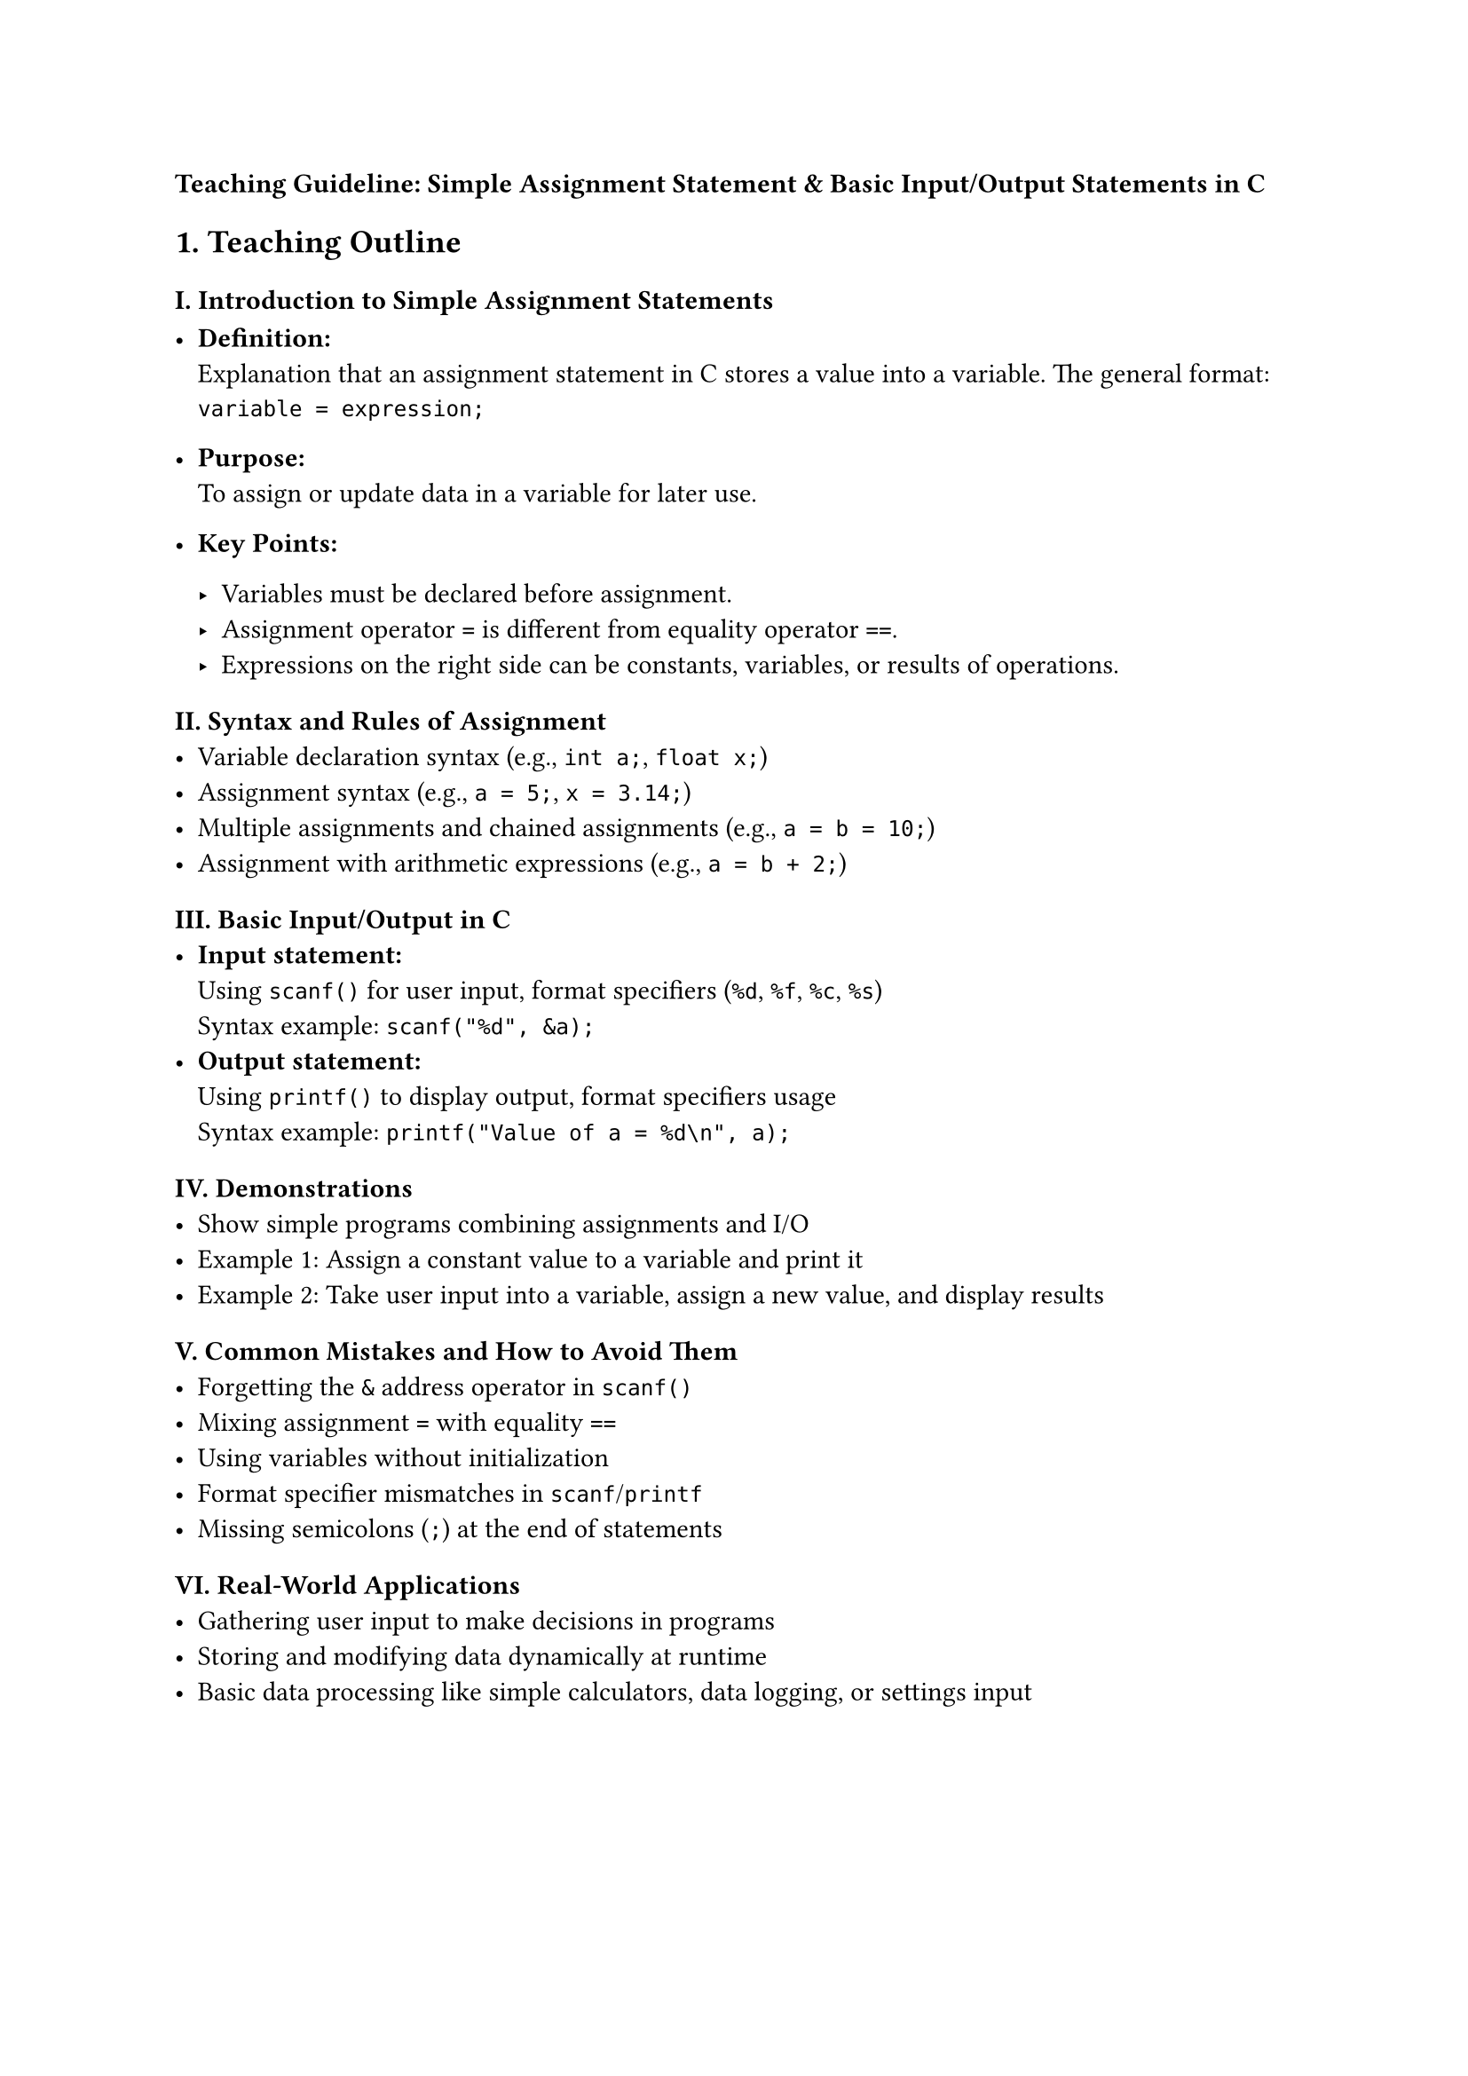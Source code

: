 #strong[Teaching Guideline: Simple Assignment Statement & Basic
Input/Output Statements in C]



== 1. Teaching Outline
<teaching-outline>
=== I. Introduction to Simple Assignment Statements
<i.-introduction-to-simple-assignment-statements>
- #strong[Definition:] \
  Explanation that an assignment statement in C stores a value into a
  variable. The general format: \
  `variable = expression;` \

- #strong[Purpose:] \
  To assign or update data in a variable for later use.

- #strong[Key Points:]

  - Variables must be declared before assignment. \
  - Assignment operator `=` is different from equality operator `==`. \
  - Expressions on the right side can be constants, variables, or
    results of operations.

=== II. Syntax and Rules of Assignment
<ii.-syntax-and-rules-of-assignment>
- Variable declaration syntax (e.g., `int a;`, `float x;`) \
- Assignment syntax (e.g., `a = 5;`, `x = 3.14;`) \
- Multiple assignments and chained assignments (e.g., `a = b = 10;`) \
- Assignment with arithmetic expressions (e.g., `a = b + 2;`)

=== III. Basic Input/Output in C
<iii.-basic-inputoutput-in-c>
- #strong[Input statement:] \
  Using `scanf()` for user input, format specifiers (`%d`, `%f`, `%c`,
  `%s`) \
  Syntax example: `scanf("%d", &a);` \
- #strong[Output statement:] \
  Using `printf()` to display output, format specifiers usage \
  Syntax example: `printf("Value of a = %d\n", a);`

=== IV. Demonstrations
<iv.-demonstrations>
- Show simple programs combining assignments and I/O \
- Example 1: Assign a constant value to a variable and print it \
- Example 2: Take user input into a variable, assign a new value, and
  display results

=== V. Common Mistakes and How to Avoid Them
<v.-common-mistakes-and-how-to-avoid-them>
- Forgetting the `&` address operator in `scanf()` \
- Mixing assignment `=` with equality `==` \
- Using variables without initialization \
- Format specifier mismatches in `scanf`/`printf` \
- Missing semicolons (`;`) at the end of statements

=== VI. Real-World Applications
<vi.-real-world-applications>
- Gathering user input to make decisions in programs \
- Storing and modifying data dynamically at runtime \
- Basic data processing like simple calculators, data logging, or
  settings input



== 2. In-Class Practice Questions
<in-class-practice-questions>



=== Question 1: Simple Assignment and Output
<question-1-simple-assignment-and-output>
#strong[Problem:] Declare an integer variable `x`, assign it the value
`10`, and print its value. \
#strong[Concept:] Understanding variable declaration, assignment, and
`printf`. \
#strong[Hint:] Use `int x; x = 10; printf("%d", x);`



=== Question 2: User Input and Assignment
<question-2-user-input-and-assignment>
#strong[Problem:] Write a program that asks the user to enter an integer
and stores it in variable `num`. Then print the value entered. \
#strong[Concept:] Using `scanf` and assignments. \
#strong[Hint:] Remember to use `&` in `scanf`.



=== Question 3: Assignment with Arithmetic Expression
<question-3-assignment-with-arithmetic-expression>
#strong[Problem:] Take two integers input from the user, assign their
sum to a variable `sum`, and print it. \
#strong[Concept:] Combining input, assignment, and arithmetic. \
#strong[Hint:] `sum = a + b;`



=== Question 4: Chained Assignment
<question-4-chained-assignment>
#strong[Problem:] Demonstrate chained assignment by assigning `25` to
variables `a`, `b`, and `c`, then print their values. \
#strong[Concept:] Multiple assignments in one statement.



=== Question 5: Format Specifier Mismatch Example
<question-5-format-specifier-mismatch-example>
#strong[Problem:] What happens if you try to print an integer variable
using `%f` in `printf`? Modify the code to fix the issue. \
#strong[Concept:] Format specifiers and type safety. \
#strong[Hint:] `%d` is for integers, `%f` for floats.



== 3. Homework Practice Questions
<homework-practice-questions>



=== Question 1: Declare and Assign
<question-1-declare-and-assign>
Declare variables of types `int`, `float`, and `char`. Assign values to
each and print them correctly with matching format specifiers.



=== Question 2: Input and Calculate Area
<question-2-input-and-calculate-area>
Write a program to input the length and width of a rectangle and compute
its area using assignment statements. Print the area with a descriptive
message.



=== Question 3: Temperature Conversion
<question-3-temperature-conversion>
Input temperature in Celsius from the user, assign the converted
temperature in Fahrenheit to a variable using the formula: \
`F = (C * 9/5) + 32` \
Print the Fahrenheit temperature.



=== Question 4: Assignment vs Equality
<question-4-assignment-vs-equality>
Explain the difference between the assignment operator `=` and equality
operator `==`. Give code examples illustrating common mistakes when
confusing these.



=== Question 5: Debug the Given Code
<question-5-debug-the-given-code>
Given the following code snippet, identify and fix errors related to
assignment and input/output:

```c
int number;  
printf("Enter number: ");  
scanf("%d", number);  
number = 5;  
printf("Number = %f\n", number);
```



#strong[Note:] \
This guideline is designed for a beginner-friendly but technically sound
introduction to simple assignment and input/output in C. Emphasize
active participation with live coding and encourage questions during
demo sessions for concept reinforcement.
